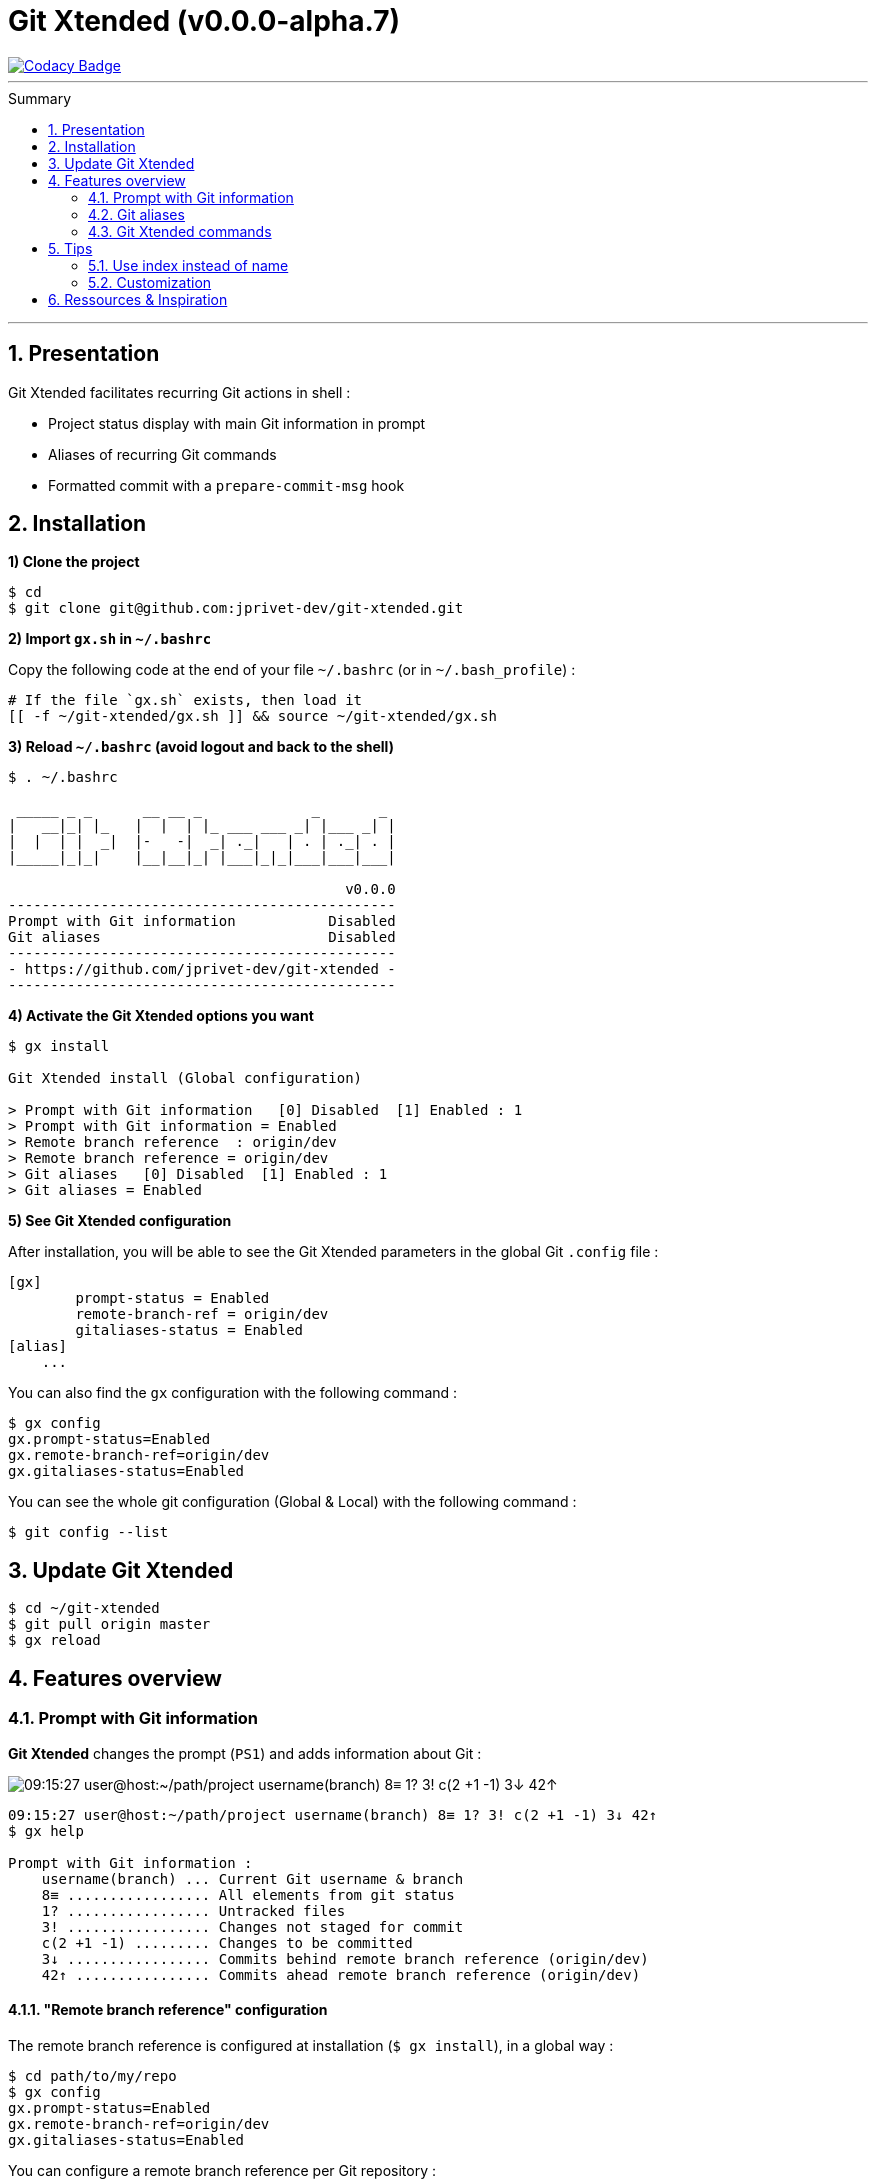:VERSION: v0.0.0-alpha.7
:MAIN_TITLE: Git Xtended
:MAIN_TITLE_SHORT: GX
:BASHRC_PATH: ~/.bashrc
:BASH_PROFILE_PATH: ~/.bash_profile
:GX_ROOT: ~/git-xtended
:GX_ENTRY_FILE: gx.sh
:GX_ENTRY_FILE_PATH: {GX_ROOT}/{GX_ENTRY_FILE}
:GIT_PROJECT: https://github.com/jprivet-dev/git-xtended
:GIT_CLONE_PROJECT: git@github.com:jprivet-dev/git-xtended.git
:PROMPT_PS1: 09:15:27 user@host:~/path/project username(branch) 8≡ 1? 3! c(2 +1 -1) 3↓ 42↑

= {MAIN_TITLE} ({VERSION})
:numbered:
:toc: macro

image::https://api.codacy.com/project/badge/Grade/0e5266aa58fa4c7e8b0759971ae1b45d[Codacy Badge, link=https://www.codacy.com?utm_source=github.com&amp;utm_medium=referral&amp;utm_content=jprivet-dev/git-xtended&amp;utm_campaign=Badge_Grade]

'''

:toc-title: Summary
:toclevels: 2
toc::[]

'''

== Presentation

{MAIN_TITLE} facilitates recurring Git actions in shell :

- Project status display with main Git information in prompt
- Aliases of recurring Git commands
- Formatted commit with a `prepare-commit-msg` hook

== Installation

*1) Clone the project*

[subs=attributes+]
----
$ cd
$ git clone {GIT_CLONE_PROJECT}
----

*2) Import `{GX_ENTRY_FILE}` in `{BASHRC_PATH}`*

Copy the following code at the end of your file `{BASHRC_PATH}` (or in `{BASH_PROFILE_PATH}`) :

[subs=attributes+]
----
# If the file `{GX_ENTRY_FILE}` exists, then load it
[[ -f {GX_ENTRY_FILE_PATH} ]] && source {GX_ENTRY_FILE_PATH}
----

*3) Reload `{BASHRC_PATH}` (avoid logout and back to the shell)*

[subs=attributes+]
----
$ . {BASHRC_PATH}

 _____ _ _      __ __ _             _       _
|   __|_| |_   |  |  | |_ ___ ___ _| |___ _| |
|  |  | |  _|  |-   -|  _| ._|   | . | ._| . |
|_____|_|_|    |__|__|_| |___|_|_|___|___|___|

                                        v0.0.0
----------------------------------------------
Prompt with Git information           Disabled
Git aliases                           Disabled
----------------------------------------------
- {GIT_PROJECT} -
----------------------------------------------
----

*4) Activate the {MAIN_TITLE} options you want*

[subs=attributes+]
----
$ gx install

{MAIN_TITLE} install (Global configuration)

> Prompt with Git information   [0] Disabled  [1] Enabled : 1
> Prompt with Git information = Enabled
> Remote branch reference  : origin/dev
> Remote branch reference = origin/dev
> Git aliases   [0] Disabled  [1] Enabled : 1
> Git aliases = Enabled
----

*5) See {MAIN_TITLE} configuration*

After installation, you will be able to see the {MAIN_TITLE} parameters in the global Git `.config` file :

----
[gx]
	prompt-status = Enabled
	remote-branch-ref = origin/dev
	gitaliases-status = Enabled
[alias]
    ...
----

You can also find the `gx` configuration with the following command :

----
$ gx config
gx.prompt-status=Enabled
gx.remote-branch-ref=origin/dev
gx.gitaliases-status=Enabled
----

You can see the whole git configuration (Global & Local) with the following command :

----
$ git config --list
----

== Update {MAIN_TITLE}

[subs=attributes+]
----
$ cd {GX_ROOT}
$ git pull origin master
$ gx reload
----

== Features overview

=== Prompt with Git information

*{MAIN_TITLE}* changes the prompt (`PS1`) and adds information about Git :

image::doc/img/gx-prompt.gif[{PROMPT_PS1}]

[subs=attributes+]
----
{PROMPT_PS1}
$ gx help

Prompt with Git information :
    username(branch) ... Current Git username & branch
    8≡ ................. All elements from git status
    1? ................. Untracked files
    3! ................. Changes not staged for commit
    c(2 +1 -1) ......... Changes to be committed
    3↓ ................. Commits behind remote branch reference (origin/dev)
    42↑ ................ Commits ahead remote branch reference (origin/dev)
----

==== "Remote branch reference" configuration

The remote branch reference is configured at installation (`$ gx install`), in a global way :

----
$ cd path/to/my/repo
$ gx config
gx.prompt-status=Enabled
gx.remote-branch-ref=origin/dev
gx.gitaliases-status=Enabled
----

You can configure a remote branch reference per Git repository :

----
$ cd path/to/my/repo
$ git config gx.remote-branch-ref origin/myremotebranch
----

----
$ gx config
gx.prompt-status=Enabled
gx.remote-branch-ref=origin/dev             <== global config
gx.gitaliases-status=Enabled
gx.remote-branch-ref=origin/myremotebranch  <== local config
----

To delete the local configuration, execute the following command :

----
$ cd path/to/my/repo
$ git config --unset gx.remote-branch-ref
----

----
$ gx config
gx.prompt-status=Enabled
gx.remote-branch-ref=origin/dev             <== global config
gx.gitaliases-status=Enabled
----

=== Git aliases

----
$ gx help

Git aliases :
         log | git l .................... Show the last 12 commit logs (graphical representation)
               git ll ................... Show all commit logs (graphical representation)
               git lfile <file> ......... Show all commit logs for a specific file (graphical representation)
               git lmerges .............. Show all merge logs (graphical representation)
               git lcount ............... Number of commits per author
      branch | git b .................... Simple "branch" alias
    checkout | git ck [<i>|<path>] ...... Extended "checkout" alias (select file with index status instead of path)
      status | git s .................... Indexed status list (staged, unstaged, and untracked files)
               git ss ................... Simple "status" alias
        diff | git d [<i>|<path>] ....... Extended "diff" alias (select file with index status instead of path)
         add | git a [<i>|<path>] ....... Extended "add" alias (select file with index status instead of path)
               git all .................. Add all files (new, modified and deleted)
               git nm ................... Add new and modified files, without deleted
               git md ................... Add modified and deleted files, without new
      commit | git c [<i>|<path>|all] ... Extended "commit" alias (select file with index status instead of path)
               git amend ................ Oops level 1! Modify the last commit
       reset | git r .................... Simple "reset" alias
               git hard [<commit>] ...... Simple "reset --hard" alias (by default, discard any changes to tracked files, since last commit)
               git undo ................. Oops level 2! Undo the last commit, while keeping files changes
       clean | git untracked ............ Remove all untracked files
        grep | git find <string> ........ Look for specified strings in the tracked files (case sensitive)
----

==== `git c` : commits are documentation

----
$ git c

<type*>
 archi ...... Changes application architecture (folder position, name, ...)
 conf ....... Changes configuration, parameters (config.yml, .gitignore, .gitkeep, ...)
 content .... Changes wording or images in contents
 chore ...... Changes to the build process or auxiliary tools and libraries (Gulp, Composer, ...)
 dev ........ Changes main code (creation, enhancement, evolution, ...)
 docs ....... Documentation only changes
 integ ...... Web integration, UX works - doesn't touch business logic (css, js, ...)
 install .... Install or update project, modules, pluggins (ex: composer install ...)
 tpl ........ Templating works (Twig, Drupal templating, Smarty, ...)
 trans ...... Adds locale-specific components, translates text, ...

<subtype>
 clean ...... Remove pointless code or files
 debug ...... Adding code for debugging (console.log, dpm, var_dump, ...), to remove later !
 fix ........ Bug fix
 generate ... Auto-generate code (Doctrine, PhoneGap, Ionic, ...)
 perf ....... A code change that improves performance
 refactor ... A code change that neither fixes a bug nor adds a feature
 style ...... Changes that do not affect the meaning of the code (white-space, formatting, missing semi-colons, ...)

MSG = <type*>.<subtype>(<scope*>): <subject*>
----

=== {MAIN_TITLE} commands

----
$ gx help

(3) GX commands :
    gx help ............ Display help information about GX
    gx install ......... Select and install GX elements
    gx reload .......... Reload GX
    gx status .......... Show status of GX elements
    gx config .......... Show GX git configuration
    gx colors .......... Show all GX colors
    gx test [<func>] ... Run one or all GX tests
----

== Tips

=== Use index instead of name

For example, `$ git s` is an indexed version of `$ git status`:

----
$ git s
1)  M path/to/my/file1.sh
2)  M path/to/my/file2.sh
3)  M path/to/my/file3.sh
----

Instead of specifying the name of the file you want to commit, just *specify the index*:

----
$ git c 2
> git add (2) path/to/my/file2.sh
> & commit ...

--------------------------------------------------
 M path/to/my/file1.sh
M  path/to/my/file2.sh
 M path/to/my/file3.sh
--------------------------------------------------

# Then follow the steps of `prepare-commit-msg` hook
----

If you specify *no index*, the *first file* will be chosen by default:

----
$ git c
> git add (1) path/to/my/file1.sh
> & commit ...

--------------------------------------------------
M  path/to/my/file1.sh
 M path/to/my/file2.sh
 M path/to/my/file3.sh
--------------------------------------------------

# Then follow the steps of `prepare-commit-msg` hook
----

You can also specify *multiple indexes*:

----
$ git c 1 3
> git add (1) path/to/my/file1.sh
> git add (3) path/to/my/file3.sh
> & commit ...

--------------------------------------------------
M  path/to/my/file1.sh
 M path/to/my/file2.sh
M  path/to/my/file3.sh
--------------------------------------------------

# Then follow the steps of `prepare-commit-msg` hook
----

=== Customization

== Ressources & Inspiration